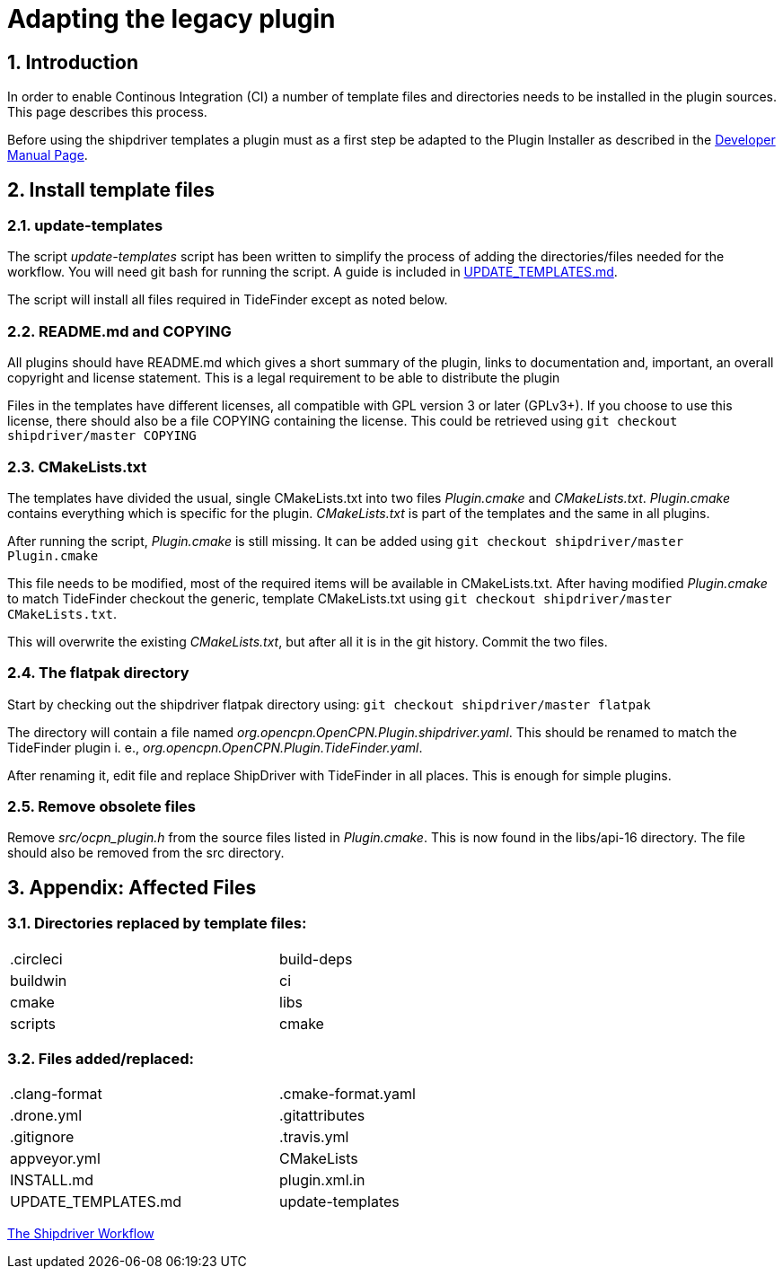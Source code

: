 = Adapting the legacy plugin
:sectnums:

== Introduction

In order to enable Continous Integration (CI) a number of template files
and directories needs to be installed in the plugin sources. This page
describes this process.

Before using the shipdriver templates a plugin must as a first step
be adapted to the Plugin Installer as described in the
xref:ocpn-dev-manual::Plugin-Pi-Adaptation.adoc[Developer Manual Page].

== Install template files

=== update-templates

The script _update-templates_  script has been written to simplify the
process of adding the directories/files needed for the workflow.  You will
need git bash for running the script. A guide is included in
xref:UPDATE_TEMPLATES.adoc[UPDATE_TEMPLATES.md].

The script will install all files required in TideFinder except
as noted below.

=== README.md and COPYING

All plugins should have README.md which gives a short summary of the
plugin, links to documentation and, important, an overall copyright
and license statement.  This is a legal requirement to be able to
distribute the plugin

Files in the templates have different licenses, all compatible with
GPL version 3 or later (GPLv3+). If you choose to use this license,
there should also be a file COPYING containing the license.
This could be retrieved using `git checkout shipdriver/master COPYING`


=== CMakeLists.txt

The templates have divided the usual, single CMakeLists.txt into two files
_Plugin.cmake_ and _CMakeLists.txt_. _Plugin.cmake_ contains everything which
is specific for the plugin. _CMakeLists.txt_ is part of the templates and
the same in all plugins.

After running the script, _Plugin.cmake_ is still missing. It can be added
using `git checkout shipdriver/master  Plugin.cmake`

This file needs to be modified, most of the required items will be available
in CMakeLists.txt. After having modified _Plugin.cmake_ to match TideFinder
checkout the generic, template CMakeLists.txt using
`git checkout shipdriver/master CMakeLists.txt`.

This will overwrite the existing _CMakeLists.txt_, but after all it is in the
git history. Commit the two files.

=== The flatpak directory

Start by checking out the shipdriver flatpak directory using:
`git checkout shipdriver/master flatpak`

The directory will contain a file named
_org.opencpn.OpenCPN.Plugin.shipdriver.yaml_.
This should be renamed to match the TideFinder plugin i. e.,
_org.opencpn.OpenCPN.Plugin.TideFinder.yaml_.

After renaming it, edit file and replace ShipDriver with TideFinder in all places.
This is enough for simple plugins.

=== Remove obsolete files

Remove _src/ocpn_plugin.h_ from the source files listed in _Plugin.cmake_. This is now
found in the libs/api-16 directory. The file should also be removed from the src directory.

== Appendix: Affected Files

=== Directories replaced by template files:

[cols="2",width="70%"]
|===
| .circleci | build-deps
| buildwin  | ci
| cmake     | libs
| scripts   | cmake
|===


=== Files added/replaced:

[cols="2",width="70%"]
|===
| .clang-format       | .cmake-format.yaml
| .drone.yml          | .gitattributes
| .gitignore          | .travis.yml
| appveyor.yml        | CMakeLists
| INSTALL.md          | plugin.xml.in
| UPDATE_TEMPLATES.md | update-templates
|===

xref:Overview.adoc[The Shipdriver Workflow]
